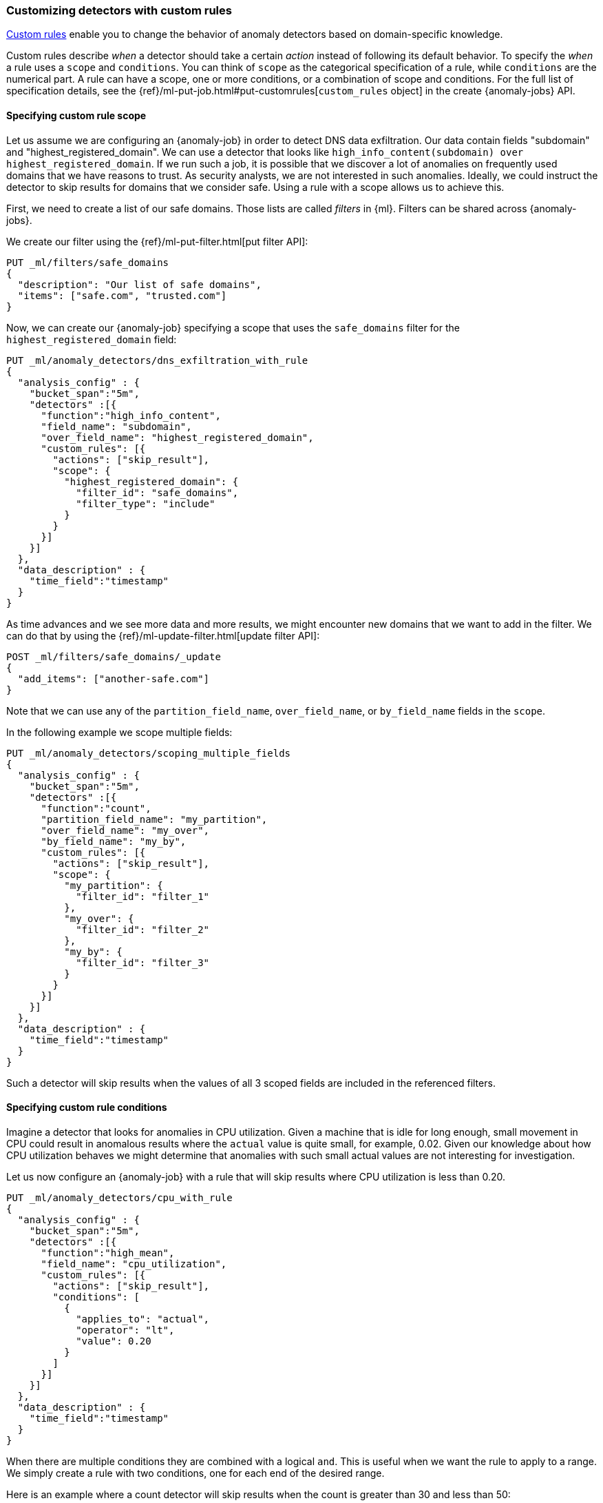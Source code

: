 [role="xpack"]
[[ml-configuring-detector-custom-rules]]
=== Customizing detectors with custom rules

<<ml-rules,Custom rules>> enable you to change the behavior of anomaly
detectors based on domain-specific knowledge.

Custom rules describe _when_ a detector should take a certain _action_ instead
of following its default behavior. To specify the _when_ a rule uses
a `scope` and `conditions`. You can think of `scope` as the categorical
specification of a rule, while `conditions` are the numerical part.
A rule can have a scope, one or more conditions, or a combination of
scope and conditions. For the full list of specification details, see the
{ref}/ml-put-job.html#put-customrules[`custom_rules` object] in the create
{anomaly-jobs} API.

[[ml-custom-rules-scope]]
==== Specifying custom rule scope

Let us assume we are configuring an {anomaly-job} in order to detect DNS data
exfiltration. Our data contain fields "subdomain" and "highest_registered_domain".
We can use a detector that looks like
`high_info_content(subdomain) over highest_registered_domain`. If we run such a
job, it is possible that we discover a lot of anomalies on frequently used
domains that we have reasons to trust. As security analysts, we are not
interested in such anomalies. Ideally, we could instruct the detector to skip
results for domains that we consider safe. Using a rule with a scope allows us
to achieve this.

First, we need to create a list of our safe domains. Those lists are called 
_filters_ in {ml}. Filters can be shared across {anomaly-jobs}.

We create our filter using the {ref}/ml-put-filter.html[put filter API]:

[source,console]
----------------------------------
PUT _ml/filters/safe_domains
{
  "description": "Our list of safe domains",
  "items": ["safe.com", "trusted.com"]
}
----------------------------------
// TEST[skip:needs-licence]

Now, we can create our {anomaly-job} specifying a scope that uses the
`safe_domains`  filter for the `highest_registered_domain` field:

[source,console]
----------------------------------
PUT _ml/anomaly_detectors/dns_exfiltration_with_rule
{
  "analysis_config" : {
    "bucket_span":"5m",
    "detectors" :[{
      "function":"high_info_content",
      "field_name": "subdomain",
      "over_field_name": "highest_registered_domain",
      "custom_rules": [{
        "actions": ["skip_result"],
        "scope": {
          "highest_registered_domain": {
            "filter_id": "safe_domains",
            "filter_type": "include"
          }
        }
      }]
    }]
  },
  "data_description" : {
    "time_field":"timestamp"
  }
}
----------------------------------
// TEST[skip:needs-licence]

As time advances and we see more data and more results, we might encounter new 
domains that we want to add in the filter. We can do that by using the 
{ref}/ml-update-filter.html[update filter API]:

[source,console]
----------------------------------
POST _ml/filters/safe_domains/_update
{
  "add_items": ["another-safe.com"]
}
----------------------------------
// TEST[skip:setup:ml_filter_safe_domains]

Note that we can use any of the `partition_field_name`, `over_field_name`, or 
`by_field_name` fields in the `scope`.

In the following example we scope multiple fields:

[source,console]
----------------------------------
PUT _ml/anomaly_detectors/scoping_multiple_fields
{
  "analysis_config" : {
    "bucket_span":"5m",
    "detectors" :[{
      "function":"count",
      "partition_field_name": "my_partition",
      "over_field_name": "my_over",
      "by_field_name": "my_by",
      "custom_rules": [{
        "actions": ["skip_result"],
        "scope": {
          "my_partition": {
            "filter_id": "filter_1"
          },
          "my_over": {
            "filter_id": "filter_2"
          },
          "my_by": {
            "filter_id": "filter_3"
          }
        }
      }]
    }]
  },
  "data_description" : {
    "time_field":"timestamp"
  }
}
----------------------------------
// TEST[skip:needs-licence]

Such a detector will skip results when the values of all 3 scoped fields
are included in the referenced filters.

[[ml-custom-rules-conditions]]
==== Specifying custom rule conditions

Imagine a detector that looks for anomalies in CPU utilization.
Given a machine that is idle for long enough, small movement in CPU could
result in anomalous results where the `actual` value is quite small, for 
example, 0.02. Given our knowledge about how CPU utilization behaves we might 
determine that anomalies with such small actual values are not interesting for 
investigation.

Let us now configure an {anomaly-job} with a rule that will skip results where
CPU utilization is less than 0.20.

[source,console]
----------------------------------
PUT _ml/anomaly_detectors/cpu_with_rule
{
  "analysis_config" : {
    "bucket_span":"5m",
    "detectors" :[{
      "function":"high_mean",
      "field_name": "cpu_utilization",
      "custom_rules": [{
        "actions": ["skip_result"],
        "conditions": [
          {
            "applies_to": "actual",
            "operator": "lt",
            "value": 0.20
          }
        ]
      }]
    }]
  },
  "data_description" : {
    "time_field":"timestamp"
  }
}
----------------------------------
// TEST[skip:needs-licence]

When there are multiple conditions they are combined with a logical `and`.
This is useful when we want the rule to apply to a range. We simply create
a rule with two conditions, one for each end of the desired range.

Here is an example where a count detector will skip results when the count
is greater than 30 and less than 50:

[source,console]
----------------------------------
PUT _ml/anomaly_detectors/rule_with_range
{
  "analysis_config" : {
    "bucket_span":"5m",
    "detectors" :[{
      "function":"count",
      "custom_rules": [{
        "actions": ["skip_result"],
        "conditions": [
          {
            "applies_to": "actual",
            "operator": "gt",
            "value": 30
          },
          {
            "applies_to": "actual",
            "operator": "lt",
            "value": 50
          }
        ]
      }]
    }]
  },
  "data_description" : {
    "time_field":"timestamp"
  }
}
----------------------------------
// TEST[skip:needs-licence]

[[ml-custom-rules-lifecycle]]
==== Custom rules in the lifecycle of a job

Custom rules only affect results created after the rules were applied.
Let us imagine that we have configured an {anomaly-job} and it has been running
for some time. After observing its results we decide that we can employ
rules in order to get rid of some uninteresting results. We can use
the {ref}/ml-update-job.html[update {anomaly-job} API] to do so. However, the
rule we added will only be in effect for any results created from the moment we
added  the rule onwards. Past results will remain unaffected.

[[ml-custom-rules-filtering]]
==== Using custom rules vs. filtering data

It might appear like using rules is just another way of filtering the data
that feeds into an {anomaly-job}. For example, a rule that skips results when
the partition field value is in a filter sounds equivalent to having a query
that filters out such documents. But it is not. There is a fundamental
difference. When the data is filtered before reaching a job it is as if they
never existed for the job. With rules, the data still reaches the job and
affects its behavior (depending on the rule actions).

For example, a rule with the `skip_result` action means all data will still
be modeled. On the other hand, a rule with the `skip_model_update` action means
results will still be created even though the model will not be updated by
data matched by a rule.
